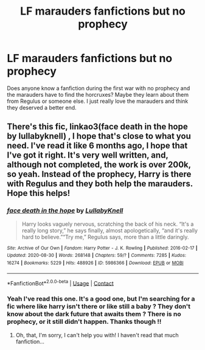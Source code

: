 #+TITLE: LF marauders fanfictions but no prophecy

* LF marauders fanfictions but no prophecy
:PROPERTIES:
:Author: chayoutofcontext
:Score: 4
:DateUnix: 1612261213.0
:DateShort: 2021-Feb-02
:FlairText: Request
:END:
Does anyone know a fanfiction during the first war with no prophecy and the marauders have to find the horcruxes? Maybe they learn about them from Regulus or someone else. I just really love the marauders and think they deserved a better end.


** There's this fic, linkao3(face death in the hope by lullabyknell) , I hope that's close to what you need. I've read it like 6 months ago, I hope that I've got it right. It's very well written, and, although not completed, the work is over 200k, so yeah. Instead of the prophecy, Harry is there with Regulus and they both help the marauders. Hope this helps!
:PROPERTIES:
:Author: aethersuwrya
:Score: 1
:DateUnix: 1612351879.0
:DateShort: 2021-Feb-03
:END:

*** [[https://archiveofourown.org/works/5986366][*/face death in the hope/*]] by [[https://www.archiveofourown.org/users/LullabyKnell/pseuds/LullabyKnell][/LullabyKnell/]]

#+begin_quote
  Harry looks vaguely nervous, scratching the back of his neck. “It's a really long story,” he says finally, almost apologetically, “and it's really hard to believe.”“Try me,” Regulus says, more than a little daringly.
#+end_quote

^{/Site/:} ^{Archive} ^{of} ^{Our} ^{Own} ^{*|*} ^{/Fandom/:} ^{Harry} ^{Potter} ^{-} ^{J.} ^{K.} ^{Rowling} ^{*|*} ^{/Published/:} ^{2016-02-17} ^{*|*} ^{/Updated/:} ^{2020-08-30} ^{*|*} ^{/Words/:} ^{268148} ^{*|*} ^{/Chapters/:} ^{59/?} ^{*|*} ^{/Comments/:} ^{7285} ^{*|*} ^{/Kudos/:} ^{16274} ^{*|*} ^{/Bookmarks/:} ^{5229} ^{*|*} ^{/Hits/:} ^{488926} ^{*|*} ^{/ID/:} ^{5986366} ^{*|*} ^{/Download/:} ^{[[https://archiveofourown.org/downloads/5986366/face%20death%20in%20the%20hope.epub?updated_at=1611764043][EPUB]]} ^{or} ^{[[https://archiveofourown.org/downloads/5986366/face%20death%20in%20the%20hope.mobi?updated_at=1611764043][MOBI]]}

--------------

*FanfictionBot*^{2.0.0-beta} | [[https://github.com/FanfictionBot/reddit-ffn-bot/wiki/Usage][Usage]] | [[https://www.reddit.com/message/compose?to=tusing][Contact]]
:PROPERTIES:
:Author: FanfictionBot
:Score: 1
:DateUnix: 1612351906.0
:DateShort: 2021-Feb-03
:END:


*** Yeah I've read this one. It's a good one, but I'm searching for a fic where like harry isn't there or like still a baby ? They don't know about the dark future that awaits them ? There is no prophecy, or it still didn't happen. Thanks though !!
:PROPERTIES:
:Author: chayoutofcontext
:Score: 1
:DateUnix: 1612364787.0
:DateShort: 2021-Feb-03
:END:

**** Oh, that, I'm sorry, I can't help you with! I haven't read that much fanfiction...
:PROPERTIES:
:Author: aethersuwrya
:Score: 2
:DateUnix: 1612364852.0
:DateShort: 2021-Feb-03
:END:
